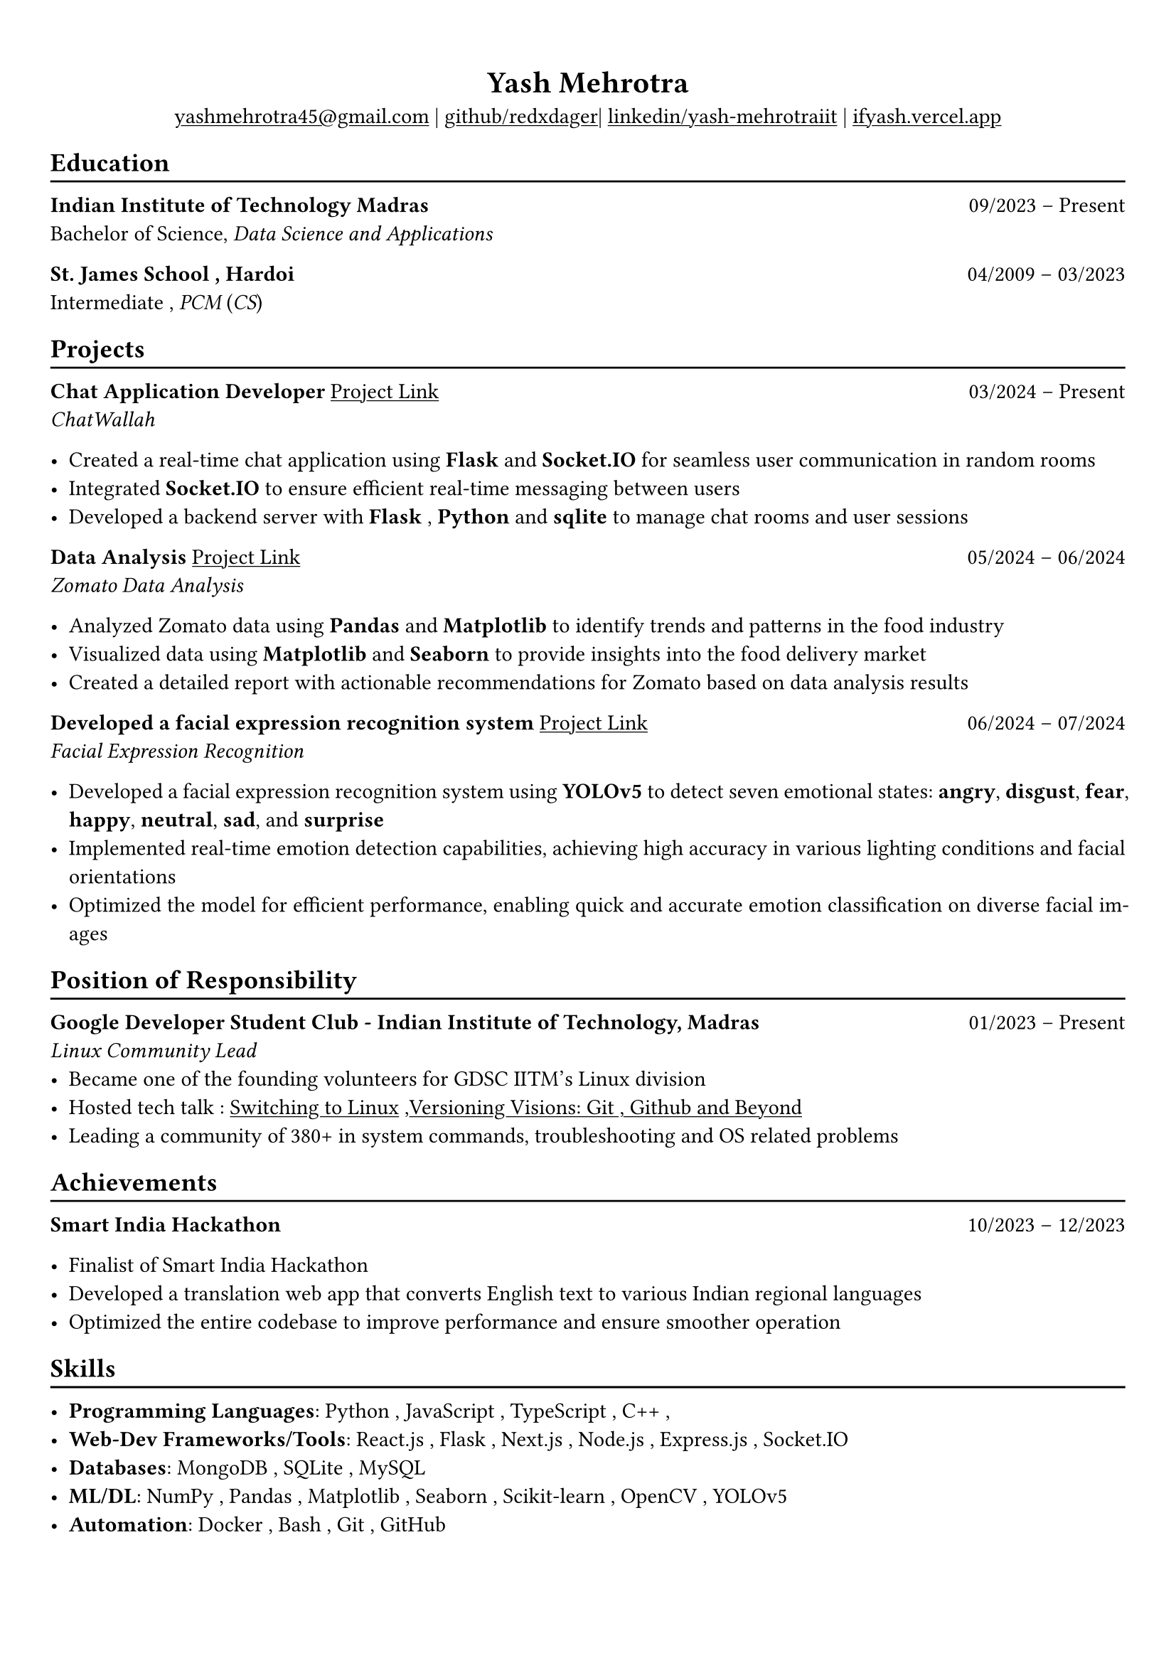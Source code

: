 #show heading: set text(font: "Linux Biolinum")

#show link: underline
#set page(
 margin: (x: 0.9cm, y: 1.3cm),
)
#set par(justify: true)

#let chiline() = {v(-3pt); line(length: 100%); v(-5pt)}

#align(center)[= Yash Mehrotra]

#align(center)[#link("mailto:yashmehrotra45@gmail.com")[yashmehrotra45\@gmail.com] |
#link("https://github.com/redxdager")[github/redxdager]| #link("https://www.linkedin.com/in/yash-mehrotraiit")[linkedin/yash-mehrotraiit] | #link("https://ifyash.vercel.app")[ifyash.vercel.app]]

// == About
// #chiline()
// Yash embodies a strong sense of commitment and drive, with a profound passion for web development, quant program-
// ming, machine learning, and contributing to technical content and community initiatives.

== Education
#chiline()

*Indian Institute of Technology Madras* #h(1fr) 09/2023 -- Present \
Bachelor of Science, _Data Science and Applications_ \

*St. James School , Hardoi* #h(1fr) 04/2009 -- 03/2023 \
Intermediate , _PCM_ (_CS_) \

== Projects
#chiline()

*Chat Application Developer* #link("https://github.com/redxdager/Chatwallah")[Project Link] #h(1fr) 03/2024 -- Present \
_ChatWallah_

- Created a real-time chat application using *Flask* and *Socket.IO* for seamless user communication in random rooms \
- Integrated *Socket.IO* to ensure efficient real-time messaging between users
- Developed a backend server with *Flask* , *Python* and *sqlite* to manage chat rooms and user sessions

*Data Analysis* #link("https://github.com/ReDxDaGer/Zomato-Data-Analysis/blob/main/Data-analysis.ipynb")[Project Link] #h(1fr) 05/2024 -- 06/2024 \
_Zomato Data Analysis_

- Analyzed Zomato data using *Pandas* and *Matplotlib* to identify trends and patterns in the food industry \
- Visualized data using *Matplotlib* and *Seaborn* to provide insights into the food delivery market \
- Created a detailed report with actionable recommendations for Zomato based on data analysis results

*Developed a facial expression recognition system* #link("https://github.com/redxdager/Face-Expression-Recognition")[Project Link] #h(1fr) 06/2024 -- 07/2024 \
_Facial Expression Recognition_

- Developed a facial expression recognition system using *YOLOv5* to detect seven emotional states: *angry*, *disgust*, *fear*, *happy*, *neutral*, *sad*, and *surprise* \
- Implemented real-time emotion detection capabilities, achieving high accuracy in various lighting conditions and facial orientations \
- Optimized the model for efficient performance, enabling quick and accurate emotion classification on diverse facial images \

== Position of Responsibility
#chiline()

*Google Developer Student Club - Indian Institute of Technology, Madras* #h(1fr) 01/2023 -- Present \
_Linux Community Lead_ \
- Became one of the founding volunteers for GDSC IITM’s Linux division
- Hosted tech talk : #link("https://gdsc.community.dev/events/details/developer-student-clubs-indian-institute-of-technology-iit-chennai-presents-dumping-windows-welcome-to-linux/")[Switching to Linux] ,#link("https://www.linkedin.com/posts/yash-mehrotraiit_versioncontrol-git-github-activity-7186302932395397120-5t0H?utm_source=share&utm_medium=member_desktop")[Versioning Visions: Git , Github and Beyond]
- Leading a community of 380+ in system commands, troubleshooting and OS related problems \

== Achievements
#chiline()

*Smart India Hackathon* #h(1fr) 10/2023 -- 12/2023 \

- Finalist of Smart India Hackathon \
- Developed a translation web app that converts English text to various Indian regional languages \
- Optimized the entire codebase to improve performance and ensure smoother operation

== Skills
#chiline()

- *Programming Languages*: Python , JavaScript , TypeScript , C++ , 
- *Web-Dev Frameworks/Tools*: React.js , Flask , Next.js , Node.js , Express.js , Socket.IO 
- *Databases*: MongoDB , SQLite , MySQL
- *ML/DL*: NumPy , Pandas , Matplotlib , Seaborn , Scikit-learn , OpenCV , YOLOv5
- *Automation*: Docker , Bash , Git , GitHub 